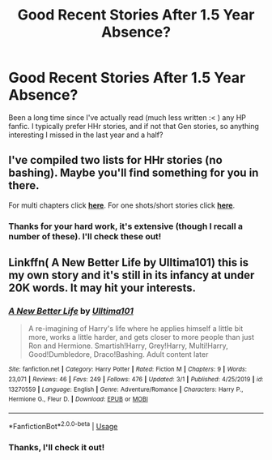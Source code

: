 #+TITLE: Good Recent Stories After 1.5 Year Absence?

* Good Recent Stories After 1.5 Year Absence?
:PROPERTIES:
:Author: MindForgedManacle
:Score: 9
:DateUnix: 1583270704.0
:DateShort: 2020-Mar-04
:FlairText: Request
:END:
Been a long time since I've actually read (much less written :< ) any HP fanfic. I typically prefer HHr stories, and if not that Gen stories, so anything interesting I missed in the last year and a half?


** I've compiled two lists for HHr stories (no bashing). Maybe you'll find something for you in there.

For multi chapters click [[https://docs.google.com/document/d/1juV1sSMBpPdab-FgoAntz4XxOOg8gpM5nL-GZlrjrHo/edit?usp=sharing][*here*]]. For one shots/short stories click [[https://docs.google.com/document/d/11EkWs8qXJPU_if2D2Cn9yRnCAjqUsf5p-lE_Y_GXUIc/edit?usp=sharing][*here*]].
:PROPERTIES:
:Author: darkus1414
:Score: 2
:DateUnix: 1583278501.0
:DateShort: 2020-Mar-04
:END:

*** Thanks for your hard work, it's extensive (though I recall a number of these). I'll check these out!
:PROPERTIES:
:Author: MindForgedManacle
:Score: 2
:DateUnix: 1583332719.0
:DateShort: 2020-Mar-04
:END:


** Linkffn( A New Better Life by Ulltima101) this is my own story and it's still in its infancy at under 20K words. It may hit your interests.
:PROPERTIES:
:Author: Ulltima1001
:Score: 3
:DateUnix: 1583278735.0
:DateShort: 2020-Mar-04
:END:

*** [[https://www.fanfiction.net/s/13270559/1/][*/A New Better Life/*]] by [[https://www.fanfiction.net/u/6540824/Ulltima101][/Ulltima101/]]

#+begin_quote
  A re-imagining of Harry's life where he applies himself a little bit more, works a little harder, and gets closer to more people than just Ron and Hermione. Smartish!Harry, Grey!Harry, Multi!Harry, Good!Dumbledore, Draco!Bashing. Adult content later
#+end_quote

^{/Site/:} ^{fanfiction.net} ^{*|*} ^{/Category/:} ^{Harry} ^{Potter} ^{*|*} ^{/Rated/:} ^{Fiction} ^{M} ^{*|*} ^{/Chapters/:} ^{9} ^{*|*} ^{/Words/:} ^{23,071} ^{*|*} ^{/Reviews/:} ^{46} ^{*|*} ^{/Favs/:} ^{249} ^{*|*} ^{/Follows/:} ^{476} ^{*|*} ^{/Updated/:} ^{3/1} ^{*|*} ^{/Published/:} ^{4/25/2019} ^{*|*} ^{/id/:} ^{13270559} ^{*|*} ^{/Language/:} ^{English} ^{*|*} ^{/Genre/:} ^{Adventure/Romance} ^{*|*} ^{/Characters/:} ^{Harry} ^{P.,} ^{Hermione} ^{G.,} ^{Fleur} ^{D.} ^{*|*} ^{/Download/:} ^{[[http://www.ff2ebook.com/old/ffn-bot/index.php?id=13270559&source=ff&filetype=epub][EPUB]]} ^{or} ^{[[http://www.ff2ebook.com/old/ffn-bot/index.php?id=13270559&source=ff&filetype=mobi][MOBI]]}

--------------

*FanfictionBot*^{2.0.0-beta} | [[https://github.com/tusing/reddit-ffn-bot/wiki/Usage][Usage]]
:PROPERTIES:
:Author: FanfictionBot
:Score: 3
:DateUnix: 1583278781.0
:DateShort: 2020-Mar-04
:END:


*** Thanks, I'll check it out!
:PROPERTIES:
:Author: MindForgedManacle
:Score: 2
:DateUnix: 1583332676.0
:DateShort: 2020-Mar-04
:END:
